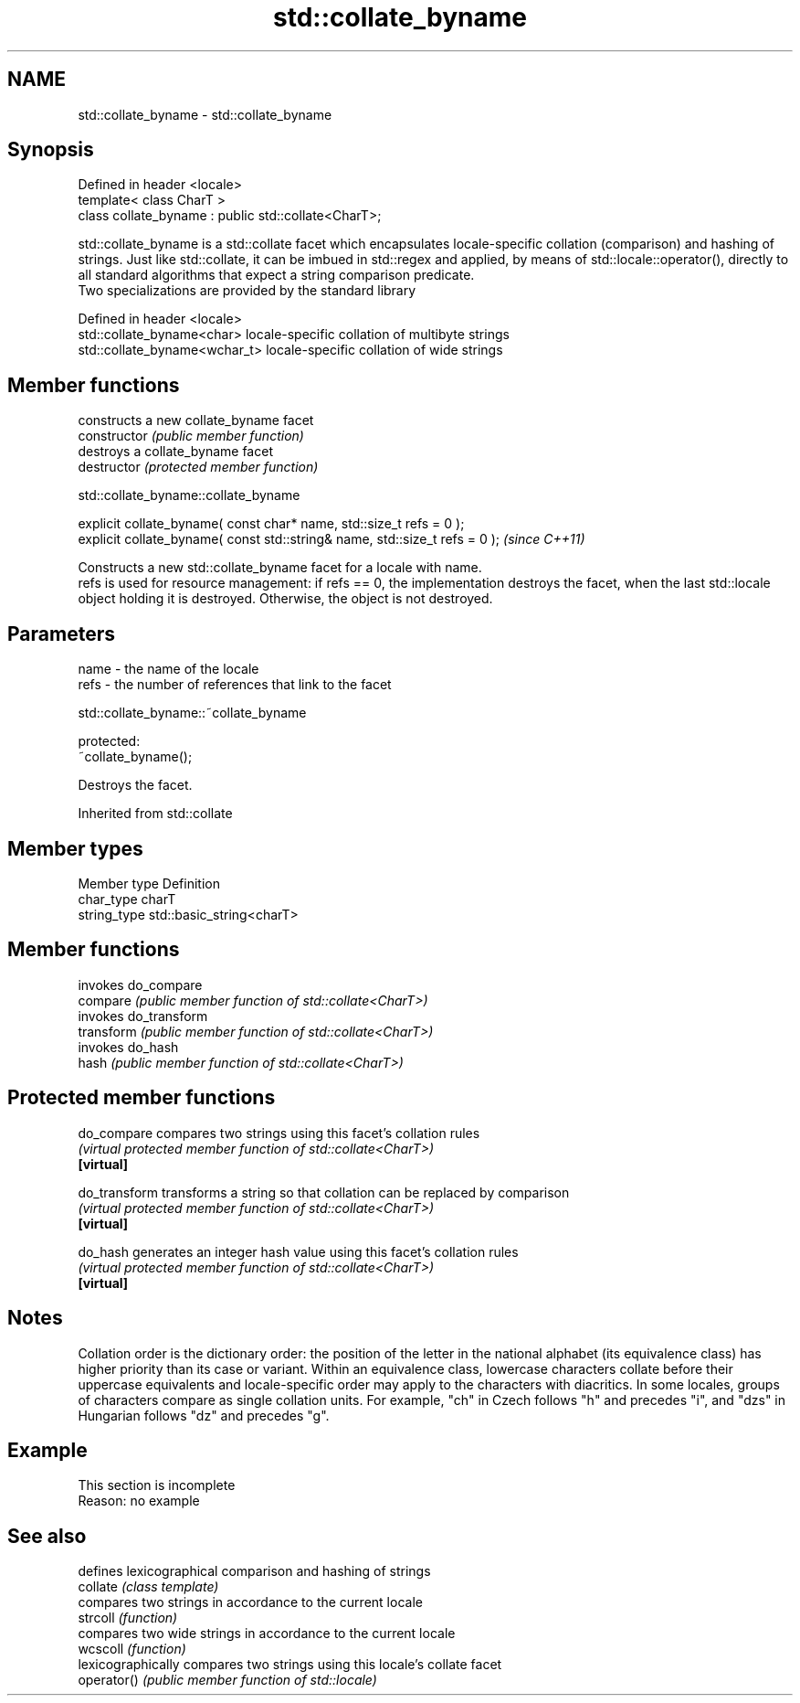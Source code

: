 .TH std::collate_byname 3 "2020.03.24" "http://cppreference.com" "C++ Standard Libary"
.SH NAME
std::collate_byname \- std::collate_byname

.SH Synopsis

  Defined in header <locale>
  template< class CharT >
  class collate_byname : public std::collate<CharT>;

  std::collate_byname is a std::collate facet which encapsulates locale-specific collation (comparison) and hashing of strings. Just like std::collate, it can be imbued in std::regex and applied, by means of std::locale::operator(), directly to all standard algorithms that expect a string comparison predicate.
  Two specializations are provided by the standard library

  Defined in header <locale>
  std::collate_byname<char>    locale-specific collation of multibyte strings
  std::collate_byname<wchar_t> locale-specific collation of wide strings


.SH Member functions


                constructs a new collate_byname facet
  constructor   \fI(public member function)\fP
                destroys a collate_byname facet
  destructor    \fI(protected member function)\fP


   std::collate_byname::collate_byname


  explicit collate_byname( const char* name, std::size_t refs = 0 );
  explicit collate_byname( const std::string& name, std::size_t refs = 0 );  \fI(since C++11)\fP

  Constructs a new std::collate_byname facet for a locale with name.
  refs is used for resource management: if refs == 0, the implementation destroys the facet, when the last std::locale object holding it is destroyed. Otherwise, the object is not destroyed.

.SH Parameters


  name - the name of the locale
  refs - the number of references that link to the facet


   std::collate_byname::~collate_byname


  protected:
  ~collate_byname();

  Destroys the facet.

  Inherited from std::collate


.SH Member types


  Member type Definition
  char_type   charT
  string_type std::basic_string<charT>


.SH Member functions


            invokes do_compare
  compare   \fI(public member function of std::collate<CharT>)\fP
            invokes do_transform
  transform \fI(public member function of std::collate<CharT>)\fP
            invokes do_hash
  hash      \fI(public member function of std::collate<CharT>)\fP


.SH Protected member functions



  do_compare   compares two strings using this facet's collation rules
               \fI(virtual protected member function of std::collate<CharT>)\fP
  \fB[virtual]\fP

  do_transform transforms a string so that collation can be replaced by comparison
               \fI(virtual protected member function of std::collate<CharT>)\fP
  \fB[virtual]\fP

  do_hash      generates an integer hash value using this facet's collation rules
               \fI(virtual protected member function of std::collate<CharT>)\fP
  \fB[virtual]\fP


.SH Notes

  Collation order is the dictionary order: the position of the letter in the national alphabet (its equivalence class) has higher priority than its case or variant. Within an equivalence class, lowercase characters collate before their uppercase equivalents and locale-specific order may apply to the characters with diacritics. In some locales, groups of characters compare as single collation units. For example, "ch" in Czech follows "h" and precedes "i", and "dzs" in Hungarian follows "dz" and precedes "g".

.SH Example


   This section is incomplete
   Reason: no example


.SH See also


             defines lexicographical comparison and hashing of strings
  collate    \fI(class template)\fP
             compares two strings in accordance to the current locale
  strcoll    \fI(function)\fP
             compares two wide strings in accordance to the current locale
  wcscoll    \fI(function)\fP
             lexicographically compares two strings using this locale's collate facet
  operator() \fI(public member function of std::locale)\fP




